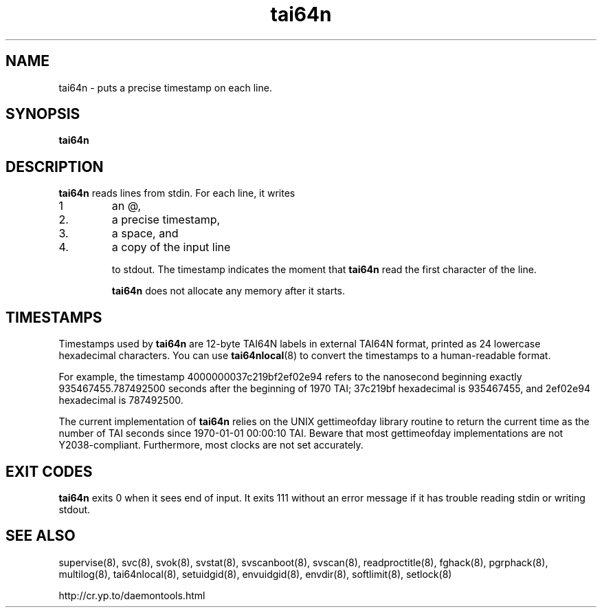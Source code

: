 .TH tai64n 8
.SH NAME
tai64n \- puts a precise timestamp on each line.
.SH SYNOPSIS
.B tai64n
.SH DESCRIPTION
.B tai64n
reads lines from stdin. For each line, it writes 
.IP 1
an @, 
.IP 2.
a precise timestamp, 
.IP 3.
a space, and 
.IP 4.
a copy of the input line 

to stdout. The timestamp indicates the moment that
.B tai64n
read the first character of the line. 

.B tai64n
does not allocate any memory after it starts.
.SH TIMESTAMPS
Timestamps used by
.B tai64n
are 12-byte TAI64N labels in external TAI64N format, printed as 24 lowercase
hexadecimal characters. You can use
.BR tai64nlocal (8)
to convert the timestamps to a human-readable format. 

For example, the timestamp 4000000037c219bf2ef02e94 refers to the nanosecond
beginning exactly 935467455.787492500 seconds after the beginning of 1970 TAI;
37c219bf hexadecimal is 935467455, and 2ef02e94 hexadecimal is 787492500. 

The current implementation of
.B tai64n
relies on the UNIX gettimeofday library routine to return the current time as
the number of TAI seconds since 1970-01-01 00:00:10 TAI. Beware that most
gettimeofday implementations are not Y2038-compliant. Furthermore, most clocks
are not set accurately. 
.SH EXIT CODES
.B tai64n
exits 0 when it sees end of input. It exits 111 without an error message if
it has trouble reading stdin or writing stdout. 
.SH SEE ALSO
supervise(8),
svc(8),
svok(8),
svstat(8),
svscanboot(8),
svscan(8),
readproctitle(8),
fghack(8),  
pgrphack(8),
multilog(8),
tai64nlocal(8),
setuidgid(8),
envuidgid(8),
envdir(8),
softlimit(8),
setlock(8)

http://cr.yp.to/daemontools.html
